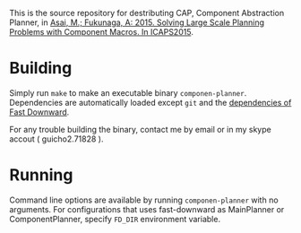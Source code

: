 
This is the source repository for destributing CAP, Component Abstraction
Planner, in [[http://guicho271828.github.io/publications/icaps15-submission7.pdf][Asai, M.; Fukunaga, A: 2015. Solving Large Scale Planning
Problems with Component Macros. In ICAPS2015]].

* Building

Simply run =make= to make an executable binary =componen-planner=.
Dependencies are automatically loaded except =git= and the [[http://www.fast-downward.org/ObtainingAndRunningFastDownward][dependencies of
Fast Downward]].

For any trouble building the binary, contact me by email or in my skype
accout ( guicho2.71828 ).

* Running

Command line options are available by running =componen-planner= with no
arguments.  For configurations that uses fast-downward as MainPlanner or
ComponentPlanner, specify =FD_DIR= environment variable.

